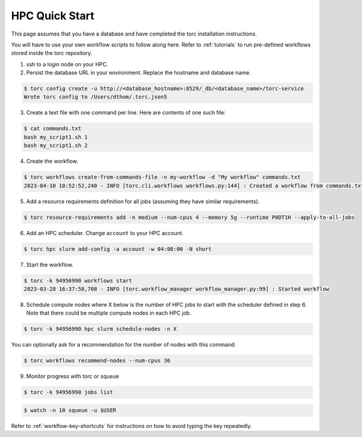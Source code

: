 ###############
HPC Quick Start
###############
This page assumes that you have a database and have completed the torc installation instructions.

You will have to use your own workflow scripts to follow along here. Refer to :ref:`tutorials` to
run pre-defined workflows stored inside the torc repository.

1. ssh to a login node on your HPC.
2. Persist the database URL in your environment. Replace the hostname and database name.

.. code-block:: console

   $ torc config create -u http://<database_hostname>:8529/_db/<database_name>/torc-service
   Wrote torc config to /Users/dthom/.torc.json5

3. Create a text file with one command per line. Here are contents of one such file:

.. code-block:: console

   $ cat commands.txt
   bash my_script1.sh 1
   bash my_script1.sh 2

4. Create the workflow.

.. code-block:: console

   $ torc workflows create-from-commands-file -n my-workflow -d "My workflow" commands.txt
   2023-04-10 10:52:52,240 - INFO [torc.cli.workflows workflows.py:144] : Created a workflow from commands.txt with key=94956990

5. Add a resource requirements definition for all jobs (assuming they have similar requirements).

.. code-block:: console

   $ torc resource-requirements add -n medium --num-cpus 4 --memory 5g --runtime P0DT1H --apply-to-all-jobs

6. Add an HPC scheduler. Change ``account`` to your HPC account.

.. code-block:: console

   $ torc hpc slurm add-config -a account -w 04:00:00 -N short

7. Start the workflow.

.. code-block:: console

   $ torc -k 94956990 workflows start
   2023-03-28 16:37:58,708 - INFO [torc.workflow_manager workflow_manager.py:99] : Started workflow

8. Schedule compute nodes where X below is the number of HPC jobs to start with the scheduler
   defined in step 6. Note that there could be multiple compute nodes in each HPC job.

.. code-block:: console

   $ torc -k 94956990 hpc slurm schedule-nodes -n X

You can optionally ask for a recommendation for the number of nodes with this command:

.. code-block:: console

   $ torc workflows recommend-nodes --num-cpus 36

9. Monitor progress with torc or squeue

.. code-block:: console

   $ torc -k 94956990 jobs list

.. code-block:: console

   $ watch -n 10 squeue -u $USER

Refer to :ref:`workflow-key-shortcuts` for instructions on how to avoid typing the key repeatedly.

